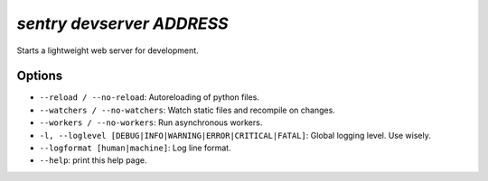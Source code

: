 `sentry devserver ADDRESS`
--------------------------

Starts a lightweight web server for development.

Options
```````

- ``--reload / --no-reload``: Autoreloading of python files.
- ``--watchers / --no-watchers``: Watch static files and recompile on
  changes.
- ``--workers / --no-workers``: Run asynchronous workers.
- ``-l, --loglevel [DEBUG|INFO|WARNING|ERROR|CRITICAL|FATAL]``: Global
  logging level. Use wisely.
- ``--logformat [human|machine]``: Log line format.
- ``--help``: print this help page.
